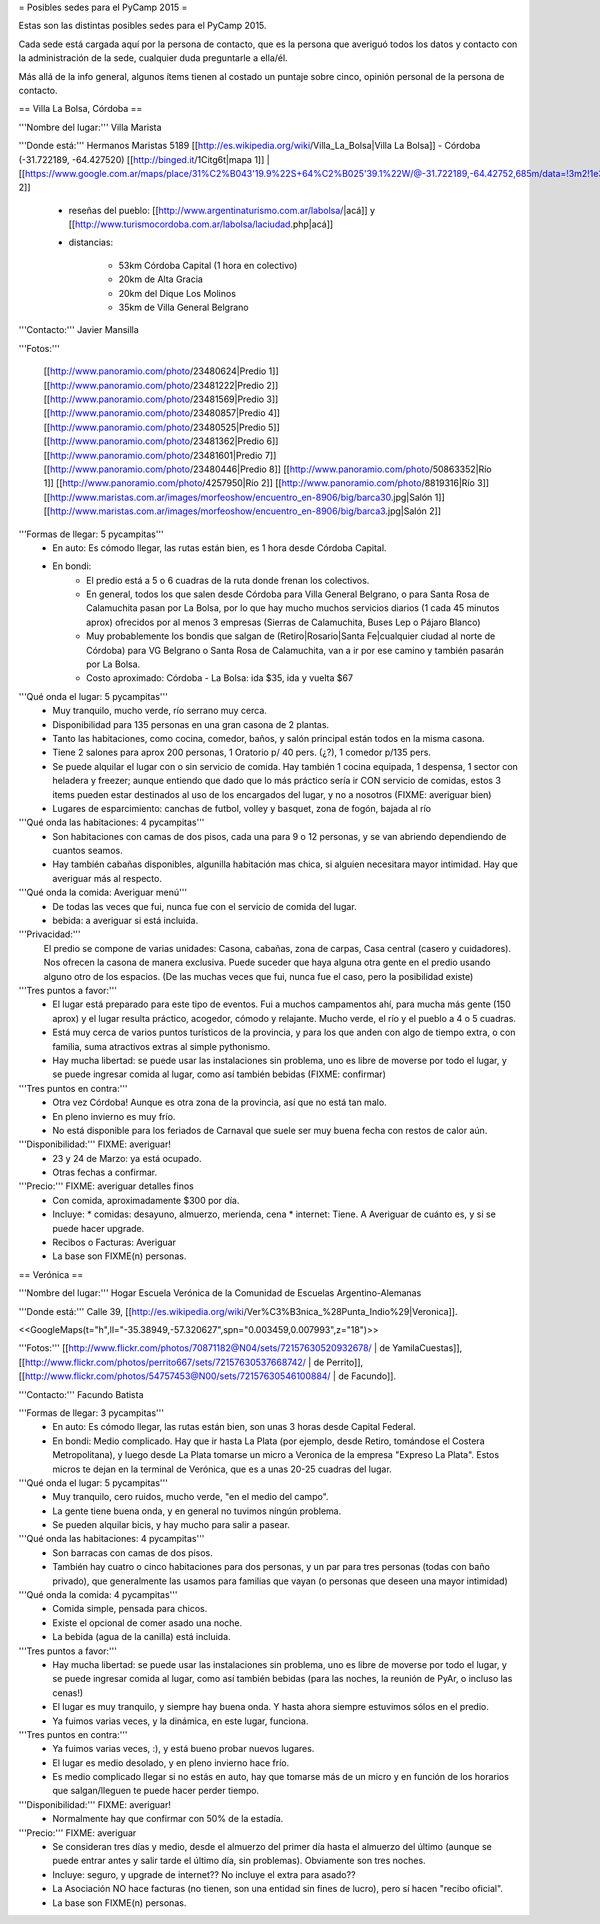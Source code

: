 = Posibles sedes para el PyCamp 2015 =

Estas son las distintas posibles sedes para el PyCamp 2015.

Cada sede está cargada aquí por la persona de contacto, que es la persona que averiguó todos los datos y contacto con la administración de la sede, cualquier duda preguntarle a ella/él.

Más allá de la info general, algunos ítems tienen al costado un puntaje sobre cinco, opinión personal de la persona de contacto. 


== Villa La Bolsa, Córdoba ==

'''Nombre del lugar:''' Villa Marista

'''Donde está:''' Hermanos Maristas 5189 [[http://es.wikipedia.org/wiki/Villa_La_Bolsa|Villa La Bolsa]] - Córdoba (-31.722189, -64.427520) [[http://binged.it/1Citg6t|mapa 1]] | [[https://www.google.com.ar/maps/place/31%C2%B043'19.9%22S+64%C2%B025'39.1%22W/@-31.722189,-64.42752,685m/data=!3m2!1e3!4b1!4m2!3m1!1s0x0:0x0|mapa 2]]

    * reseñas del pueblo: [[http://www.argentinaturismo.com.ar/labolsa/|acá]] y [[http://www.turismocordoba.com.ar/labolsa/laciudad.php|acá]]

    * distancias:
    
        * 53km Córdoba Capital (1 hora en colectivo)
        * 20km de Alta Gracia
        * 20km del Dique Los Molinos
        * 35km de Villa General Belgrano

'''Contacto:''' Javier Mansilla

'''Fotos:'''

    [[http://www.panoramio.com/photo/23480624|Predio 1]] [[http://www.panoramio.com/photo/23481222|Predio 2]] [[http://www.panoramio.com/photo/23481569|Predio 3]] [[http://www.panoramio.com/photo/23480857|Predio 4]] [[http://www.panoramio.com/photo/23480525|Predio 5]] [[http://www.panoramio.com/photo/23481362|Predio 6]] [[http://www.panoramio.com/photo/23481601|Predio 7]] [[http://www.panoramio.com/photo/23480446|Predio 8]]
    [[http://www.panoramio.com/photo/50863352|Río 1]] [[http://www.panoramio.com/photo/4257950|Río 2]] [[http://www.panoramio.com/photo/8819316|Río 3]]
    [[http://www.maristas.com.ar/images/morfeoshow/encuentro_en-8906/big/barca30.jpg|Salón 1]] [[http://www.maristas.com.ar/images/morfeoshow/encuentro_en-8906/big/barca3.jpg|Salón 2]]
    
'''Formas de llegar: 5 pycampitas'''
  * En auto: Es cómodo llegar, las rutas están bien, es 1 hora desde Córdoba Capital.
  * En bondi:
        * El predio está a 5 o 6 cuadras de la ruta donde frenan los colectivos.
        * En general, todos los que salen desde Córdoba para Villa General Belgrano, o para Santa Rosa de Calamuchita pasan por La Bolsa, por lo que hay mucho muchos servicios diarios (1 cada 45 minutos aprox) ofrecidos por al menos 3 empresas (Sierras de Calamuchita, Buses Lep o Pájaro Blanco)
        * Muy probablemente los bondis que salgan de (Retiro|Rosario|Santa Fe|cualquier ciudad al norte de Córdoba) para VG Belgrano o Santa Rosa de Calamuchita, van a ir por ese camino y también pasarán por La Bolsa.
        * Costo aproximado: Córdoba - La Bolsa: ida $35, ida y vuelta $67
  
'''Qué onda el lugar: 5 pycampitas'''
    * Muy tranquilo, mucho verde, río serrano muy cerca.
    * Disponibilidad para 135 personas en una gran casona de 2 plantas.
    * Tanto las habitaciones, como cocina, comedor, baños, y salón principal están todos en la misma casona.
    * Tiene 2 salones para aprox 200 personas, 1 Oratorio p/ 40 pers. (¿?), 1 comedor p/135 pers.
    * Se puede alquilar el lugar con o sin servicio de comida. Hay también 1 cocina equipada, 1 despensa, 1 sector con heladera y freezer; aunque entiendo que dado que lo más práctico sería ir CON servicio de comidas, estos 3 items pueden estar destinados al uso de los encargados del lugar, y no a nosotros (FIXME: averiguar bien)
    * Lugares de esparcimiento: canchas de futbol, volley y basquet, zona de fogón, bajada al río

'''Qué onda las habitaciones: 4 pycampitas'''
  * Son habitaciones con camas de dos pisos, cada una para 9 o 12 personas, y se van abriendo dependiendo de cuantos seamos.
  * Hay también cabañas disponibles, algunilla habitación mas chica, si alguien necesitara mayor intimidad. Hay que averiguar más al respecto.

'''Qué onda la comida: Averiguar menú'''
  * De todas las veces que fui, nunca fue con el servicio de comida del lugar. 
  * bebida: a averiguar si está incluida.

'''Privacidad:'''
    El predio se compone de varias unidades: Casona, cabañas, zona de carpas, Casa central (casero y cuidadores). Nos ofrecen la casona de manera exclusiva. Puede suceder que haya alguna otra gente en el predio usando alguno otro de los espacios. (De las muchas veces que fui, nunca fue el caso, pero la posibilidad existe)

'''Tres puntos a favor:'''
  * El lugar está preparado para este tipo de eventos. Fui a muchos campamentos ahí, para mucha más gente (150 aprox) y el lugar resulta práctico, acogedor, cómodo y relajante. Mucho verde, el río y el pueblo a 4 o 5 cuadras.
  * Está muy cerca de varios puntos turísticos de la provincia, y para los que anden con algo de tiempo extra, o con familia, suma atractivos extras al simple pythonismo.
  * Hay mucha libertad: se puede usar las instalaciones sin problema, uno es libre de moverse por todo el lugar, y se puede ingresar comida al lugar, como así también bebidas (FIXME: confirmar)
  
'''Tres puntos en contra:'''
  * Otra vez Córdoba! Aunque es otra zona de la provincia, así que no está tan malo.
  * En pleno invierno es muy frío.
  * No está disponible para los feriados de Carnaval que suele ser muy buena fecha con restos de calor aún.
  
'''Disponibilidad:''' FIXME: averiguar!
  * 23 y 24 de Marzo: ya está ocupado.
  * Otras fechas a confirmar.

'''Precio:''' FIXME: averiguar detalles finos
  * Con comida, aproximadamente $300 por día. 
  * Incluye:
    * comidas: desayuno, almuerzo, merienda, cena
    * internet: Tiene. A Averiguar de cuánto es, y si se puede hacer upgrade.
  * Recibos o Facturas: Averiguar
  * La base son FIXME(n) personas.


== Verónica ==

'''Nombre del lugar:''' Hogar Escuela Verónica de la Comunidad de Escuelas Argentino-Alemanas 

'''Donde está:''' Calle 39, [[http://es.wikipedia.org/wiki/Ver%C3%B3nica_%28Punta_Indio%29|Veronica]].

<<GoogleMaps(t="h",ll="-35.38949,-57.320627",spn="0.003459,0.007993",z="18")>>

'''Fotos:'''  [[http://www.flickr.com/photos/70871182@N04/sets/72157630520932678/ | de YamilaCuestas]], [[http://www.flickr.com/photos/perrito667/sets/72157630537668742/ | de Perrito]], [[http://www.flickr.com/photos/54757453@N00/sets/72157630546100884/ | de Facundo]].

'''Contacto:''' Facundo Batista

'''Formas de llegar: 3 pycampitas'''
  * En auto: Es cómodo llegar, las rutas están bien, son unas 3 horas desde Capital Federal.
  * En bondi: Medio complicado. Hay que ir hasta La Plata (por ejemplo, desde Retiro, tomándose el Costera Metropolitana), y luego desde La Plata tomarse un micro a Veronica de la empresa "Expreso La Plata". Estos micros te dejan en la terminal de Verónica, que es a unas 20-25 cuadras del lugar.

'''Qué onda el lugar: 5 pycampitas'''
  * Muy tranquilo, cero ruidos, mucho verde, "en el medio del campo". 
  * La gente tiene buena onda, y en general no tuvimos ningún problema. 
  * Se pueden alquilar bicis, y hay mucho para salir a pasear.

'''Qué onda las habitaciones: 4 pycampitas'''
  * Son barracas con camas de dos pisos. 
  * También hay cuatro o cinco habitaciones para dos personas, y un par para tres personas (todas con baño privado), que generalmente las usamos para familias que vayan (o personas que deseen una mayor intimidad)

'''Qué onda la comida: 4 pycampitas'''
  * Comida simple, pensada para chicos. 
  * Existe el opcional de comer asado una noche. 
  * La bebida (agua de la canilla) está incluida.

'''Tres puntos a favor:'''
  * Hay mucha libertad: se puede usar las instalaciones sin problema, uno es libre de moverse por todo el lugar, y se puede ingresar comida al lugar, como así también bebidas (para las noches, la reunión de PyAr, o incluso las cenas!)
  * El lugar es muy tranquilo, y siempre hay buena onda. Y hasta ahora siempre estuvimos sólos en el predio.
  * Ya fuimos varias veces, y la dinámica, en este lugar, funciona.

'''Tres puntos en contra:'''
  * Ya fuimos varias veces, :), y está bueno probar nuevos lugares.
  * El lugar es medio desolado, y en pleno invierno hace frío.
  * Es medio complicado llegar si no estás en auto, hay que tomarse más de un micro y en función de los horarios que salgan/lleguen te puede hacer perder tiempo.

'''Disponibilidad:''' FIXME: averiguar!
  * Normalmente hay que confirmar con 50% de la estadía.

'''Precio:''' FIXME: averiguar
  * Se consideran tres días y medio, desde el almuerzo del primer día hasta el almuerzo del último (aunque se puede entrar antes y salir tarde el último día, sin problemas). Obviamente son tres noches.
  * Incluye: seguro, y upgrade de internet?? No incluye el extra para asado??
  * La Asociación NO hace facturas (no tienen, son una entidad sin fines de lucro), pero sí hacen "recibo oficial".
  * La base son FIXME(n) personas.
